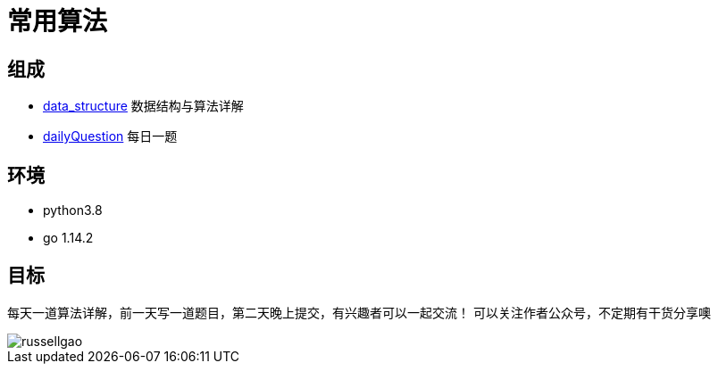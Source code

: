 = 常用算法

== 组成
- link:data_structure[] 数据结构与算法详解
- link:dailyQuestion[] 每日一题

== 环境
- python3.8
- go 1.14.2

== 目标
每天一道算法详解，前一天写一道题目，第二天晚上提交，有兴趣者可以一起交流！
可以关注作者公众号，不定期有干货分享噢

image::russellgao.jpg[]
